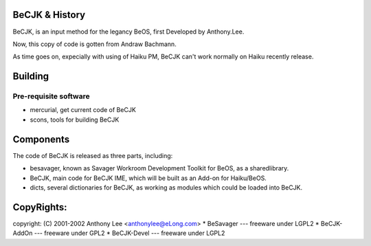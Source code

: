 BeCJK & History
=======================

BeCJK, is an input method for the legancy BeOS, first Developed by Anthony.Lee.

Now, this copy of code is gotten from Andraw Bachmann. 

As time goes on, expecially with using of Haiku PM, BeCJK can't work normally on
Haiku recently release.

Building 
=======================

Pre-requisite software
--------------------------------------
* mercurial, get current code of BeCJK
* scons, tools for building BeCJK

Components
=======================

The code of BeCJK is released as three parts, including:

* besavager, known as Savager Workroom Development Toolkit for BeOS, as a sharedlibrary.
* BeCJK, main code for BeCJK IME, which will be built as an Add-on for Haiku/BeOS.
* dicts, several dictionaries for BeCJK, as working as modules which could be loaded into BeCJK.


CopyRights:
=======================

copyright: (C) 2001-2002 Anthony Lee <anthonylee@eLong.com>
* BeSavager	---	freeware under LGPL2
* BeCJK-AddOn	---	freeware under GPL2
* BeCJK-Devel	---	freeware under LGPL2


